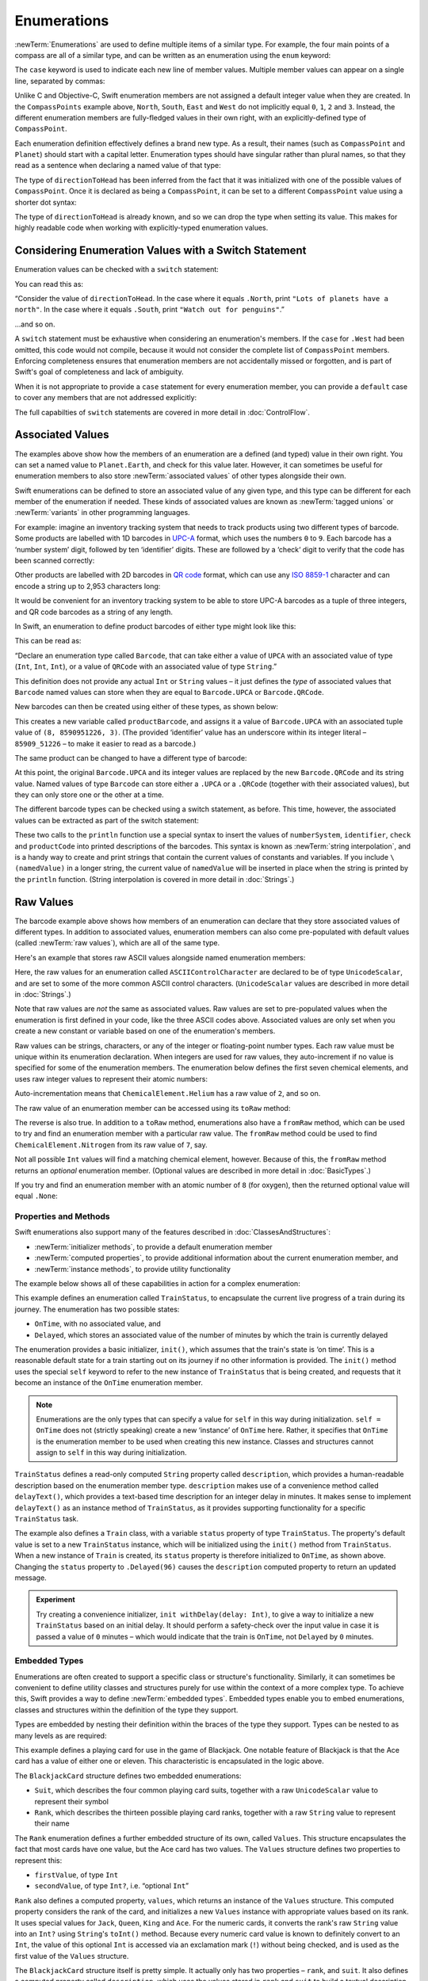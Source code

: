 .. docnote:: Subjects to be covered in this section

    * Enums ✔︎
    * Enum element patterns
    * Enums for groups of constants ✔︎
    * Enums with raw values (inc. getting / setting raw values) ✔︎
    * Enum default / unknown values?
    * Enum delayed identifier resolution
    * Option sets
    * Enum special capabilities such as embeddability, type properties etc.

Enumerations
============

:newTerm:`Enumerations` are used to define multiple items of a similar type.
For example, the four main points of a compass are all of a similar type,
and can be written as an enumeration using the ``enum`` keyword:

.. testcode:: enums

    (swift) enum CompassPoint {
        case North
        case South
        case East
        case West
    }

The ``case`` keyword is used to indicate each new line of member values.
Multiple member values can appear on a single line, separated by commas:

.. testcode:: enums

    (swift) enum Planet {
        case Mercury, Venus, Earth, Mars, Jupiter, Saturn, Uranus, Neptune
    }

Unlike C and Objective-C,
Swift enumeration members are not assigned a default integer value when they are created.
In the ``CompassPoints`` example above,
``North``, ``South``, ``East`` and ``West``
do not implicitly equal
``0``, ``1``, ``2`` and ``3``.
Instead, the different enumeration members are fully-fledged values in their own right,
with an explicitly-defined type of ``CompassPoint``.

Each enumeration definition effectively defines a brand new type.
As a result, their names
(such as ``CompassPoint`` and ``Planet``)
should start with a capital letter.
Enumeration types should have singular rather than plural names,
so that they read as a sentence when declaring a named value of that type:

.. testcode:: enums

    (swift) var directionToHead = CompassPoint.West
    // directionToHead : CompassPoint = <unprintable value>

The type of ``directionToHead`` has been inferred
from the fact that it was initialized with one of the possible values of ``CompassPoint``.
Once it is declared as being a ``CompassPoint``,
it can be set to a different ``CompassPoint`` value using a shorter dot syntax:

.. testcode:: enums

    (swift) directionToHead = .East

The type of ``directionToHead`` is already known,
and so we can drop the type when setting its value.
This makes for highly readable code when working with explicitly-typed enumeration values.

.. _Enumerations_ConsideringEnumerationValuesWithASwitchStatement:

Considering Enumeration Values with a Switch Statement
~~~~~~~~~~~~~~~~~~~~~~~~~~~~~~~~~~~~~~~~~~~~~~~~~~~~~~

Enumeration values can be checked with a ``switch`` statement:

.. testcode:: enums

    (swift) directionToHead = .South
    (swift) switch directionToHead {
        case .North:
            println("Lots of planets have a north")
        case .South:
            println("Watch out for penguins")
        case .East:
            println("Where the sun rises")
        case .West:
            println("Where the skies are blue")
    }
    >>> Watch out for penguins

You can read this as:

“Consider the value of ``directionToHead``.
In the case where it equals ``.North``,
print ``"Lots of planets have a north"``.
In the case where it equals ``.South``,
print ``"Watch out for penguins"``.”

…and so on.

A ``switch`` statement must be exhaustive when considering an enumeration's members.
If the ``case`` for ``.West`` had been omitted,
this code would not compile,
because it would not consider the complete list of ``CompassPoint`` members.
Enforcing completeness ensures that enumeration members are not accidentally missed or forgotten,
and is part of Swift's goal of completeness and lack of ambiguity.

When it is not appropriate to provide a ``case`` statement for every enumeration member,
you can provide a ``default`` case to cover any members that are not addressed explicitly:

.. testcode:: enums

    (swift) let somePlanet = Planet.Earth
    // somePlanet : Planet = <unprintable value>
    (swift) switch somePlanet {
        case .Earth:
            println("Mostly harmless")
        default:
            println("Not a safe place for humans")
    }
    >>> Mostly harmless

The full capabilties of ``switch`` statements are covered in more detail in :doc:`ControlFlow`.

.. _Enumerations_AssociatedValues:

Associated Values
~~~~~~~~~~~~~~~~~

The examples above show how the members of an enumeration are
a defined (and typed) value in their own right.
You can set a named value to ``Planet.Earth``,
and check for this value later.
However, it can sometimes be useful for enumeration members to also store
:newTerm:`associated values` of other types alongside their own.

Swift enumerations can be defined to store an associated value of any given type,
and this type can be different for each member of the enumeration if needed.
These kinds of associated values are known as
:newTerm:`tagged unions` or :newTerm:`variants` in other programming languages.

For example: imagine an inventory tracking system that needs to
track products using two different types of barcode.
Some products are labelled with 1D barcodes
in `UPC-A <http://en.wikipedia.org/wiki/Universal_Product_Code>`_ format,
which uses the numbers ``0`` to ``9``.
Each barcode has a ‘number system’ digit,
followed by ten ‘identifier’ digits.
These are followed by a ‘check‘ digit to verify that the code has been scanned correctly:

.. image:: ../images/barcode_UPC.png
    :height: 80
    :align: center

Other products are labelled with 2D barcodes in `QR code <http://en.wikipedia.org/wiki/QR_Code>`_ format,
which can use any `ISO 8859-1 <http://en.wikipedia.org/wiki/ISO_8859-1>`_ character
and can encode a string up to 2,953 characters long:

.. image:: ../images/barcode_QR.png
    :height: 80
    :align: center

It would be convenient for an inventory tracking system to be able to store UPC-A barcodes
as a tuple of three integers,
and QR code barcodes as a string of any length.

In Swift, an enumeration to define product barcodes of either type might look like this:

.. testcode:: enums

    (swift) enum Barcode {
        case UPCA(Int, Int, Int)
        case QRCode(String)
    }

This can be read as:

“Declare an enumeration type called ``Barcode``,
that can take either a value of ``UPCA`` with an associated value of type (``Int``, ``Int``, ``Int``),
or a value of ``QRCode`` with an associated value of type ``String``.”

This definition does not provide any actual ``Int`` or ``String`` values –
it just defines the *type* of associated values that ``Barcode`` named values can store
when they are equal to ``Barcode.UPCA`` or ``Barcode.QRCode``.

New barcodes can then be created using either of these types,
as shown below:

.. testcode:: enums

    (swift) var productBarcode = Barcode.UPCA(8, 85909_51226, 3)
    // productBarcode : Barcode = <unprintable value>

This creates a new variable called ``productBarcode``,
and assigns it a value of ``Barcode.UPCA`` with an associated tuple value of ``(8, 8590951226, 3)``.
(The provided ‘identifier’ value has an underscore within its integer literal –
``85909_51226`` –
to make it easier to read as a barcode.)

The same product can be changed to have a different type of barcode:

.. testcode:: enums

    (swift) productBarcode = .QRCode("ABCDEFGHIJKLMNOP")

At this point,
the original ``Barcode.UPCA`` and its integer values are replaced by
the new ``Barcode.QRCode`` and its string value.
Named values of type ``Barcode`` can store either a ``.UPCA`` or a ``.QRCode``
(together with their associated values),
but they can only store one or the other at a time.

The different barcode types can be checked using a switch statement, as before.
This time, however, the associated values can be extracted as part of the switch statement:

.. testcode:: enums

    (swift) switch productBarcode {
        case .UPCA(var numberSystem, var identifier, var check):
            println("UPC-A with value of \(numberSystem), \(identifier), \(check).")
        case .QRCode(var productCode):
            println("QR code with value of \(productCode).")
    }
    >>> QR code with value of ABCDEFGHIJKLMNOP.

These two calls to the ``println`` function use a special syntax to insert the values of
``numberSystem``, ``identifier``, ``check`` and ``productCode``
into printed descriptions of the barcodes.
This syntax is known as :newTerm:`string interpolation`,
and is a handy way to create and print strings that contain
the current values of constants and variables.
If you include ``\(namedValue)`` in a longer string,
the current value of ``namedValue`` will be inserted in place
when the string is printed by the ``println`` function.
(String interpolation is covered in more detail in :doc:`Strings`.)

.. TODO: This mention of string interpolation should be removed.
   It is only included here as a legacy from when enumerations were in Basic Types,
   and had not yet been introduced by the subsequent Strings chapter.

.. _Enumerations_RawValues:

Raw Values
~~~~~~~~~~

The barcode example above shows how members of an enumeration can declare that they store
associated values of different types.
In addition to associated values,
enumeration members can also come pre-populated with default values (called :newTerm:`raw values`),
which are all of the same type.

Here's an example that stores raw ASCII values alongside named enumeration members:

.. testcode:: enums

    (swift) enum ASCIIControlCharacter : UnicodeScalar {
        case Tab = '\t'
        case LineFeed = '\n'
        case CarriageReturn = '\r'
    }

Here, the raw values for an enumeration called ``ASCIIControlCharacter``
are declared to be of type ``UnicodeScalar``,
and are set to some of the more common ASCII control characters.
(``UnicodeScalar`` values are described in more detail in :doc:`Strings`.)

Note that raw values are *not* the same as associated values.
Raw values are set to pre-populated values when the enumeration is first defined in your code,
like the three ASCII codes above.
Associated values are only set when you create a new constant or variable
based on one of the enumeration's members.

Raw values can be
strings, characters, or any of the integer or floating-point number types.
Each raw value must be unique within its enumeration declaration.
When integers are used for raw values,
they auto-increment if no value is specified for some of the enumeration members.
The enumeration below defines the first seven chemical elements,
and uses raw integer values to represent their atomic numbers:

.. testcode:: optionals

    (swift) enum ChemicalElement : Int {
        case Hydrogen = 1, Helium, Lithium, Beryllium, Boron, Carbon, Nitrogen
    }

Auto-incrementation means that ``ChemicalElement.Helium`` has a raw value of ``2``,
and so on.

The raw value of an enumeration member can be accessed using its ``toRaw`` method:

.. testcode:: optionals

    (swift) let atomicNumberOfCarbon = ChemicalElement.Carbon.toRaw()
    // atomicNumberOfCarbon : Int = 6

The reverse is also true.
In addition to a ``toRaw`` method,
enumerations also have a ``fromRaw`` method,
which can be used to try and find an enumeration member with a particular raw value.
The ``fromRaw`` method could be used to find ``ChemicalElement.Nitrogen`` from its raw value of ``7``, say.

.. testcode:: optionals

    (swift) var possibleElement = ChemicalElement.fromRaw(7)        // Nitrogen
    // possibleElement : ChemicalElement? = <unprintable value>

Not all possible ``Int`` values will find a matching chemical element, however.
Because of this, the ``fromRaw`` method returns an *optional* enumeration member.
(Optional values are described in more detail in :doc:`BasicTypes`.)

If you try and find an enumeration member with an atomic number of ``8`` (for oxygen),
then the returned optional value will equal ``.None``:

.. testcode:: optionals

    (swift) possibleElement = ChemicalElement.fromRaw(8)            // Oxygen
    (swift) if possibleElement {
        switch possibleElement! {
            case .Hydrogen:
                println("A bit explodey")
            case .Helium:
                println("Like a friendly hydrogen")
            default:
                println("Some other element")
        }
    } else {
        println("Not an element I know about")
    }
    >>> Not an element I know about

.. _Enumerations_PropertiesAndMethods:

Properties and Methods
----------------------

Swift enumerations also support many of the features described in :doc:`ClassesAndStructures`:

* :newTerm:`initializer methods`, to provide a default enumeration member
* :newTerm:`computed properties`, to provide additional information about the current enumeration member, and
* :newTerm:`instance methods`, to provide utility functionality

.. TODO: Should type methods and properties be added on to this list?

The example below shows all of these capabilities in action for a complex enumeration:

.. testcode:: enumerationSpecialFeatures

    (swift) enum TrainStatus {
        case OnTime, Delayed(Int)
        init() {
            self = OnTime
        }
        var description: String {
            switch self {
                case OnTime:
                    return "on time"
                case Delayed(var minutes):
                    return "delayed by " + self.delayText(minutes)
            }
        }
        func delayText(minutes: Int) -> String {
            switch minutes {
                case 1:
                    return "1 minute"
                case 2...60:
                    return "\(minutes) minutes"
                case 60...120:
                    let extra = minutes - 60
                    return "an hour and \(extra) minutes"
                default:
                    return "more than two hours"
            }
        }
    }
    (swift) class Train {
        var status = TrainStatus()
    }
    (swift) let train = Train()
    // train : Train = <Train instance>
    (swift) println("The train is \(train.status.description)")
    >>> The train is on time
    (swift) train.status = .Delayed(96)
    (swift) println("The train is now \(train.status.description)")
    >>> The train is now delayed by an hour and 36 minutes

This example defines an enumeration called ``TrainStatus``,
to encapsulate the current live progress of a train during its journey.
The enumeration has two possible states:

* ``OnTime``, with no associated value, and
* ``Delayed``, which stores an associated value of the number of minutes by which
  the train is currently delayed

The enumeration provides a basic initializer, ``init()``,
which assumes that the train's state is ‘on time’.
This is a reasonable default state for a train starting out on its journey
if no other information is provided.
The ``init()`` method uses the special ``self`` keyword to refer to
the new instance of ``TrainStatus`` that is being created,
and requests that it become an instance of the ``OnTime`` enumeration member.

.. note::

    Enumerations are the only types that can
    specify a value for ``self`` in this way during initialization.
    ``self = OnTime`` does not (strictly speaking)
    create a new ‘instance’ of ``OnTime`` here.
    Rather, it specifies that ``OnTime`` is the enumeration member to be used
    when creating this new instance.
    Classes and structures cannot assign to ``self`` in this way during initialization.

``TrainStatus`` defines a read-only computed ``String`` property called ``description``,
which provides a human-readable description based on the enumeration member type.
``description`` makes use of a convenience method called ``delayText()``,
which provides a text-based time description for an integer delay in minutes.
It makes sense to implement ``delayText()`` as an instance method of ``TrainStatus``,
as it provides supporting functionality for a specific ``TrainStatus`` task.

The example also defines a ``Train`` class,
with a variable ``status`` property of type ``TrainStatus``.
The property's default value is set to a new ``TrainStatus`` instance,
which will be initialized using the ``init()`` method from ``TrainStatus``.
When a new instance of ``Train`` is created,
its ``status`` property is therefore initialized to ``OnTime``, as shown above.
Changing the ``status`` property to ``.Delayed(96)``
causes the ``description`` computed property to return an updated message.

.. QUESTION: delayText doesn't actually need to be an instance method –
   it could just as easily be a type method instead.
   Should it be changed, and is there a better example for an instance method?

.. admonition:: Experiment

    Try creating a convenience initializer, ``init withDelay(delay: Int)``,
    to give a way to initialize a new ``TrainStatus`` based on an initial delay.
    It should perform a safety-check over the input value
    in case it is passed a value of ``0`` minutes –
    which would indicate that the train is ``OnTime``,
    not ``Delayed`` by ``0`` minutes.

.. _Enumerations_EmbeddedTypes:

Embedded Types
--------------

Enumerations are often created to support a specific class or structure's functionality.
Similarly, it can sometimes be convenient to define utility classes and structures
purely for use within the context of a more complex type.
To achieve this, Swift provides a way to define :newTerm:`embedded types`.
Embedded types enable you to embed enumerations, classes and structures within the definition
of the type they support.

Types are embedded by nesting their definition within the braces of the type they support.
Types can be nested to as many levels as are required:

.. testcode:: embeddedTypes

    (swift) struct BlackjackCard {
        enum Suit : UnicodeScalar {
            case Spades = '♠', Hearts = '♡', Diamonds = '♢', Clubs = '♣'
        }
        enum Rank : String {
            case Two = "2", Three = "3", Four = "4", Five = "5", Six = "6"
            case Seven = "7", Eight = "8", Nine = "9", Ten = "10"
            case Jack = "Jack", Queen = "Queen", King = "King", Ace = "Ace"
            struct Values {
                let firstValue: Int
                let secondValue: Int?
            }
            var values: Values {
                switch self {
                    case .Ace:
                        return Values(1, 11)
                    case .Jack, .Queen, .King:
                        return Values(10, .None)
                    default:
                        return Values(self.toRaw().toInt()!, .None)
                }
            }
        }
        let rank: Rank
        let suit: Suit
        var description: String {
            var output = "the \(rank.toRaw()) of \(suit.toRaw())"
            output += " is worth \(rank.values.firstValue)"
            if let secondValue = rank.values.secondValue {
                output += " or \(secondValue)"
            }
            return output
        }
    }
    (swift) let theAceOfSpades = BlackjackCard(.Ace, .Spades)
    // theAceOfSpades : BlackjackCard = BlackjackCard(<unprintable value>, <unprintable value>)
    (swift) println("Blackjack value: \(theAceOfSpades.description)")
    >>> Blackjack value: the Ace of ♠ is worth 1 or 11

This example defines a playing card for use in the game of Blackjack.
One notable feature of Blackjack is that the Ace card has a value of
either one or eleven. This characteristic is encapsulated in the logic above.

The ``BlackjackCard`` structure defines two embedded enumerations:

* ``Suit``, which describes the four common playing card suits,
  together with a raw ``UnicodeScalar`` value to represent their symbol
* ``Rank``, which describes the thirteen possible playing card ranks,
  together with a raw ``String`` value to represent their name

The ``Rank`` enumeration defines a further embedded structure of its own, called ``Values``.
This structure encapsulates the fact that most cards have one value,
but the Ace card has two values.
The ``Values`` structure defines two properties to represent this:

* ``firstValue``, of type ``Int``
* ``secondValue``, of type ``Int?``, i.e. “optional ``Int``”

``Rank`` also defines a computed property, ``values``,
which returns an instance of the ``Values`` structure.
This computed property considers the rank of the card,
and initializes a new ``Values`` instance with appropriate values based on its rank.
It uses special values for ``Jack``, ``Queen``, ``King`` and ``Ace``.
For the numeric cards, it converts the rank's raw ``String`` value into an ``Int?``
using ``String``'s ``toInt()`` method.
Because every numeric card value is known to definitely convert to an ``Int``,
the value of this optional ``Int`` is accessed via an exclamation mark (``!``)
without being checked, and is used as the first value of the ``Values`` structure.

The ``BlackjackCard`` structure itself is pretty simple.
It actually only has two properties – ``rank``, and ``suit``.
It also defines a computed property called ``description``,
which uses the values stored in ``rank`` and ``suit`` to build
a textual description of the card.
The ``description`` property uses optional binding to check if there is
a second value to display, and inserts addition description detail if so.

Because ``BlackjackCard`` is a structure with no custom initializer methods,
it is given an implicit default memberwise initializer method.
This is used to initialize a new constant called ``theAceOfSpades``.
Even though ``Rank`` and ``Suit`` are embedded within ``BlackjackCard``,
their type can still be inferred from the context,
and so the initialization of this instance is able to refer to the enumeration members
by their member names (``.Ace`` and ``.Spades``) alone.

Embedded types can also be used outside of their definition context,
by prefixing their name with the name of the type they are embedded within:

.. testcode:: embeddedTypes

    (swift) let heartsSymbol = BlackjackCard.Suit.Hearts.toRaw()
    // heartsSymbol : UnicodeScalar = '♡'

This enables the names of ``Suit``, ``Rank`` and ``Values`` to be kept deliberately short,
because their names are naturally qualified by the context in which they are defined.

.. QUESTION: I'm using the word 'type' extensively in this section.
   Is this the right thing to do?
   Have I qualified what a 'type' is clearly enough by this point in the book?

.. refnote:: References

    * https://[Internal Staging Server]/docs/whitepaper/TypesAndValues.html#enumerations ✔︎
    * https://[Internal Staging Server]/docs/whitepaper/GuidedTour.html#enums ✔︎
